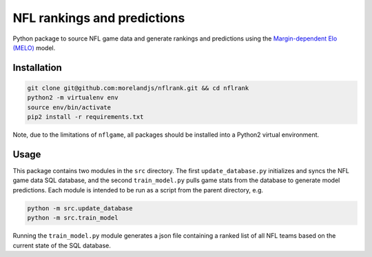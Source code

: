 NFL rankings and predictions
############################

Python package to source NFL game data and generate rankings and predictions using the `Margin-dependent Elo (MELO) <https://github.com/morelandjs/melo>`_ model.

Installation
============

.. code-block:: Bash

    git clone git@github.com:morelandjs/nflrank.git && cd nflrank
    python2 -m virtualenv env
    source env/bin/activate
    pip2 install -r requirements.txt

Note, due to the limitations of ``nflgame``, all packages should be installed into a Python2 virtual environment.

Usage
=====

This package contains two modules in the ``src`` directory.
The first ``update_database.py`` initializes and syncs the NFL game data SQL database, and the second ``train_model.py`` pulls game stats from the database to generate model predictions.
Each module is intended to be run as a script from the parent directory, e.g.

.. code-block:: Bash

    python -m src.update_database
    python -m src.train_model

Running the ``train_model.py`` module generates a json file containing a ranked list of all NFL teams based on the current state of the SQL database.

